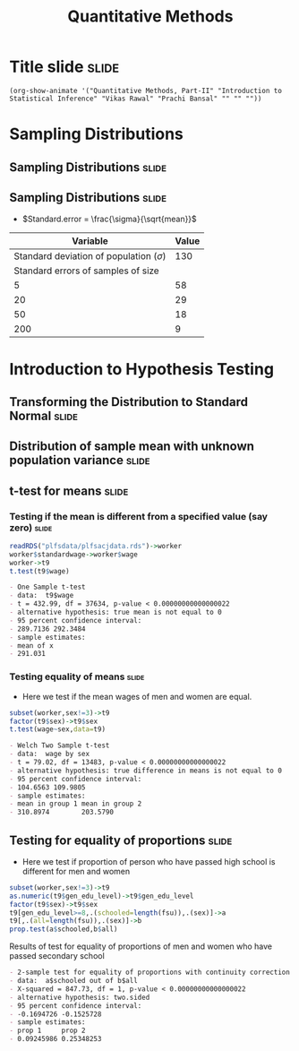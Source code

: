 #+TITLE: Quantitative Methods
#+PROPERTY: header-args:R :session acj :eval never-export
#+STARTUP: hideall inlineimages hideblocks
#+HTML_HEAD: <style>#content{max-width:1200px;} </style>

* Title slide                                                         :slide:
#+BEGIN_SRC emacs-lisp-slide
(org-show-animate '("Quantitative Methods, Part-II" "Introduction to Statistical Inference" "Vikas Rawal" "Prachi Bansal" "" "" ""))
#+END_SRC

* Sampling Distributions

** Sampling Distributions                                            :slide:

# #+RESULTS: sampling2
[[file:bsample2.png]]

#+NAME: sampling2
#+BEGIN_SRC R :results output graphics :exports results :file bsample2.png :width 2500 :height 1500  :res 300
    library(data.table)
    readRDS("plfsdata/plfsacjdata.rds")->worker
    worker$standardwage->worker$wage
    #read.table("~/ssercloud/acj2018/worker.csv",sep=",",header=T)->worker
    c(1:nrow(worker))->worker$SamplingFrameOrder
    worker[sex!=3,]->worker
    library(ggplot2)
      ggplot(worker,aes(wage))+geom_density(colour="black",size=1)+scale_y_continuous(limits=c(0,0.05))+scale_x_continuous(limits=c(0,600),breaks=c(0,mean(worker$wage),1000))->p
  #    p+facet_wrap(~sex)->p
      p+annotate("text",x=380,y=0.045,
               label=paste("Population mean = ",round(mean(worker$wage)),sep=""))->p
      p+annotate("text",x=400,y=0.042,
               label="Distribution of sample means:")->p
     p+theme_bw()->p
      p



    sample(1:nrow(worker),5, replace=FALSE)->a1
    worker[a1,]->s1
    mean(s1$wage)->t1
    for (i in c(1:9999)) {
        sample(1:nrow(worker),5, replace=FALSE)->a1
        worker[a1,]->s1
        c(t1,mean(s1$wage))->t1
    }

    data.frame(sno=c(1:10000),meancol=t1)->t1
    p+geom_density(data=t1,aes(meancol),colour="blue",size=1)-> p
    paste("Sample size 5: mean = ",
          round(mean(t1$meancol)),
          "; stdev = ",
          round(sd(t1$meancol)),sep="")->lab
    p+annotate("text",x=450,y=0.030,label=lab,colour="blue")->p
    p

    sample(1:nrow(worker),20, replace=FALSE)->a1
    worker[a1,]->s1
    mean(s1$wage)->t0
    for (i in c(1:9999)) {
        sample(1:nrow(worker),20, replace=FALSE)->a1
        worker[a1,]->s1
        c(t0,mean(s1$wage))->t0
    }

    data.frame(sno=c(1:10000),meancol=t0)->t0
    p+geom_density(data=t0,aes(meancol),colour="darkolivegreen",size=1)-> p
    paste("Sample size 20: mean = ",
          round(mean(t0$meancol)),
          "; stdev = ",
          round(sd(t0$meancol)),sep="")->lab
    p+annotate("text",x=450,y=0.033,label=lab,colour="darkolivegreen")->p
    p

    sample(1:nrow(worker),50, replace=FALSE)->a1
    worker[a1,]->s1
    mean(s1$wage)->t
    for (i in c(1:9999)) {
        sample(1:nrow(worker),50, replace=FALSE)->a1
        worker[a1,]->s1
        c(t,mean(s1$wage))->t
    }

    data.frame(sno=c(1:10000),meancol=t)->t
    p+geom_density(data=t,aes(meancol),colour="red",size=1)-> p
    paste("Sample size 50: mean = ",
          round(mean(t$meancol)),
          "; stdev = ",
          round(sd(t$meancol)),sep="")->lab
    p+annotate("text",x=450,y=0.036,label=lab,colour="red")->p
    p

    sample(1:nrow(worker),200, replace=FALSE)->a1
    worker[a1,]->s1
    mean(s1$wage)->t4
    for (i in c(1:9999)) {
      sample(1:nrow(worker),200, replace=FALSE)->a1
      worker[a1,]->s1
      c(t4,mean(s1$wage))->t4
    }

    data.frame(sno=c(1:10000),meancol=t4)->t4
    p+geom_density(data=t4,aes(meancol),colour="pink",size=1)-> p
    paste("Sample size 200: mean = ",
          round(mean(t4$meancol)),
          "; stdev = ",
          round(sd(t4$meancol)),sep="")->lab
    p+annotate("text",x=450,y=0.039,label=lab,colour="pink")->p
    p
#+end_src

** Sampling Distributions                                            :slide:

+ $Standard.error = \frac{\sigma}{\sqrt{mean}}$


|                                    Variable | Value |
|---------------------------------------------+-------|
| Standard deviation of population ($\sigma$) |   130 |
|          Standard errors of samples of size |       |
|                                           5 |    58 |
|                                          20 |    29 |
|                                          50 |    18 |
|                                         200 |     9 |




* Introduction to Hypothesis Testing
** Transforming the Distribution to Standard Normal                  :slide:

#+RESULTS: sampling3
[[file:bsample3.png]]

#+NAME: sampling3
#+BEGIN_SRC R :results output graphics :exports results :file bsample3.png :width 2500 :height 2000  :res 300
  library(data.table)
  readRDS("plfsdata/plfsacjdata.rds")->worker
  worker$standardwage->worker$wage
  c(1:nrow(worker))->worker$SamplingFrameOrder
  worker[sex!=3,]->worker
  library(ggplot2)

  worker->t9
  (t9$wage-mean(t9$wage))/sd(t9$wage)->t9$wage
  ggplot(t9,aes(wage))+geom_density(colour="black",size=1)->p
  p+scale_y_continuous(limits=c(0,0.75))->p
  p+scale_x_continuous(limits=c(-15,15)
                      ,breaks=c(-5,0,mean(worker$wage),10,15))->p
  p+theme_bw()->p
  p



  sample(1:nrow(worker),5, replace=FALSE)->a1
  worker[a1,]->s1
  mean(s1$wage)->t1
    for (i in c(1:9999)) {
        sample(1:nrow(worker),5, replace=FALSE)->a1
        worker[a1,]->s1
        c(t1,mean(s1$wage))->t1
    }

  data.frame(sno=c(1:10000),meancol=(t1-mean(worker$wage))/sd(t1))->t1
  p+geom_density(data=t1,aes(meancol),colour="blue",size=1)-> p
  p

  sample(1:nrow(worker),20, replace=FALSE)->a1
  worker[a1,]->s1
  mean(s1$wage)->t0
  for (i in c(1:9999)) {
    sample(1:nrow(worker),20, replace=FALSE)->a1
    worker[a1,]->s1
    c(t0,mean(s1$wage))->t0
  }

  data.frame(sno=c(1:10000),meancol=(t0-mean(worker$wage))/sd(t0))->t0
  p+geom_density(data=t0,aes(meancol),colour="darkolivegreen",size=1)-> p
  p

  sample(1:nrow(worker),50, replace=FALSE)->a1
  worker[a1,]->s1
  mean(s1$wage)->t
  for (i in c(1:9999)) {
    sample(1:nrow(worker),50, replace=FALSE)->a1
    worker[a1,]->s1
    c(t,mean(s1$wage))->t
  }

  data.frame(sno=c(1:10000),meancol=(t-mean(worker$wage))/sd(t))->t
  p+geom_density(data=t,aes(meancol),colour="red",size=1)-> p
  p

  sample(1:nrow(worker),200, replace=FALSE)->a1
  worker[a1,]->s1
  mean(s1$wage)->t4
  for (i in c(1:9999)) {
    sample(1:nrow(worker),200, replace=FALSE)->a1
    worker[a1,]->s1
    c(t4,mean(s1$wage))->t4
  }

  data.frame(sno=c(1:10000),meancol=(t4-mean(worker$wage))/sd(t4))->t4
  p+geom_density(data=t4,aes(meancol),colour="pink",size=1)-> p
  p
#+end_src


** Distribution of sample mean with unknown population variance      :slide:

#+RESULTS: sampling5
[[file:bsample5.png]]

#+NAME: sampling5
#+BEGIN_SRC R :results output graphics :exports results :file bsample5.png :width 3500 :height 2000  :res 300
  library(data.table)
  library(ggplot2)
  options(scipen=9999)
  readRDS("plfsdata/plfsacjdata.rds")->worker
  worker$standardwage->worker$wage
  c(1:nrow(worker))->worker$SamplingFrameOrder
  worker[sex!=3,]->worker

  worker->t9
  (t9$wage-mean(t9$wage))/sd(t9$wage)->t9$wage
  ggplot(t9,aes(wage))+geom_density(colour="black",size=1)->p
  p+scale_y_continuous(limits=c(0,0.75))->p
  p+scale_x_continuous(limits=c(-15,15)
                      ,breaks=c(-15,0,round(mean(worker$wage)),15))->p
  p+theme_bw()->p
  p

  data.frame(sno=c(),meancol=c(),sterr=c())->t4
  samplesize=10
  for (i in c(1:20000)) {
    sample(1:nrow(worker),samplesize, replace=FALSE)->a1
    worker[a1,]->s1
    rbind(t4,data.frame(
               sno=i,
               meancol=mean(s1$wage),
               sterr=sd(s1$wage)/sqrt(samplesize)
             )
          )->t4
  }

  (t4$meancol)/t4$sterr->t4$teststat
  (t4$meancol)/sd(t4$meancol)->t4$teststat2
  data.frame(modelt=rt(200000,samplesize-1,ncp=mean(t4$teststat)),modelnorm=rnorm(200000,mean=mean(t4$teststat2)))->m

  sd(t4$teststat)
  sd(m$modelt)
  sd(m$modelnorm)
  sd(t4$teststat2)
  mean(t4$teststat)
  mean(m$modelt)
  mean(m$modelnorm)
  mean(t4$teststat2)

  ggplot()->p
  p+geom_density(data=t4,aes(teststat2),colour="red",size=1)-> p
  p+geom_density(data=m,aes(modelnorm),colour="black",size=1)->p
  p+geom_density(data=t4,aes(teststat),colour="blue",size=1)-> p
  p+geom_density(data=m,aes(modelt),colour="darkolivegreen",size=1)->p
  p+annotate("text",x=-30,y=0.42,
             label=paste("Normal distribution, with standard deviation",round(sd(m$modelnorm),2)),
             colour="black",hjust=0)->p
  p+annotate("text",x=-30,y=0.40,
             label=paste("Statistic with known population variance, standard error =",
                         round(sd(t4$teststat2),2)),
             colour="red",hjust=0)->p
  p+annotate("text",x=-30,y=0.38,
             label=paste("t distribution, with standard deviation =",round(sd(m$modelt),2)),
             colour="darkolivegreen",hjust=0)->p
  p+annotate("text",x=-30,y=0.36,
             label=paste("Statistic with unknown population variance, standard error =",
                         round(sd(t4$teststat),2)),
             colour="blue",hjust=0)->p
  p+scale_x_continuous(limits=c(-30,30))+theme_bw()->p
  p
#+end_src




** t-test for means                                                  :slide:

***  Testing if the mean is different from a specified value (say zero) :slide:

#+name: ttest1
#+begin_src R :results output list org
  readRDS("plfsdata/plfsacjdata.rds")->worker
  worker$standardwage->worker$wage
  worker->t9
  t.test(t9$wage)
#+end_src

#+RESULTS: ttest1
#+begin_src org
- One Sample t-test
- data:  t9$wage
- t = 432.99, df = 37634, p-value < 0.00000000000000022
- alternative hypothesis: true mean is not equal to 0
- 95 percent confidence interval:
- 289.7136 292.3484
- sample estimates:
- mean of x 
- 291.031
#+end_src


*** Testing equality of means                                       :slide:

+ Here we test if the mean wages of men and women are equal.

#+name: ttest2
#+begin_src R :results output list org
  subset(worker,sex!=3)->t9
  factor(t9$sex)->t9$sex
  t.test(wage~sex,data=t9)
#+end_src

#+RESULTS: ttest2
#+begin_src org
- Welch Two Sample t-test
- data:  wage by sex
- t = 79.02, df = 13483, p-value < 0.00000000000000022
- alternative hypothesis: true difference in means is not equal to 0
- 95 percent confidence interval:
- 104.6563 109.9805
- sample estimates:
- mean in group 1 mean in group 2 
- 310.8974        203.5790
#+end_src


** Testing for equality of proportions                               :slide:

+ Here we test if proportion of person who have passed high school is different for men and women

#+name: proptest1
#+begin_src R :results output list org
  subset(worker,sex!=3)->t9
  as.numeric(t9$gen_edu_level)->t9$gen_edu_level
  factor(t9$sex)->t9$sex
  t9[gen_edu_level>=8,.(schooled=length(fsu)),.(sex)]->a
  t9[,.(all=length(fsu)),.(sex)]->b
  prop.test(a$schooled,b$all)
#+end_src


#+CAPTION: Results of test for equality of proportions of men and women who have passed secondary school
#+RESULTS: proptest1
#+begin_src org
- 2-sample test for equality of proportions with continuity correction
- data:  a$schooled out of b$all
- X-squared = 847.73, df = 1, p-value < 0.00000000000000022
- alternative hypothesis: two.sided
- 95 percent confidence interval:
- -0.1694726 -0.1525728
- sample estimates:
- prop 1     prop 2 
- 0.09245986 0.25348253
#+end_src

